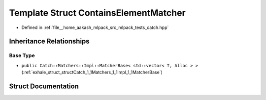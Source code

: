 .. _exhale_struct_structCatch_1_1Matchers_1_1Vector_1_1ContainsElementMatcher:

Template Struct ContainsElementMatcher
======================================

- Defined in :ref:`file__home_aakash_mlpack_src_mlpack_tests_catch.hpp`


Inheritance Relationships
-------------------------

Base Type
*********

- ``public Catch::Matchers::Impl::MatcherBase< std::vector< T, Alloc > >`` (:ref:`exhale_struct_structCatch_1_1Matchers_1_1Impl_1_1MatcherBase`)


Struct Documentation
--------------------


.. doxygenstruct:: Catch::Matchers::Vector::ContainsElementMatcher
   :members:
   :protected-members:
   :undoc-members: